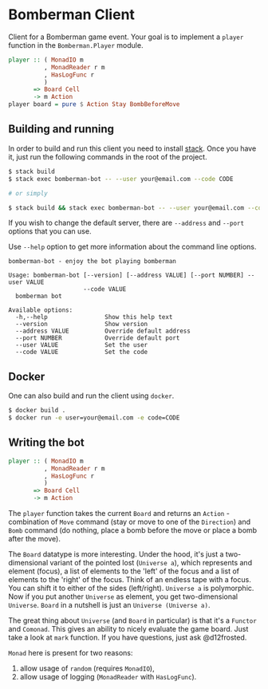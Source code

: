 * Bomberman Client

Client for a Bomberman game event. Your goal is to implement a =player= function
in the =Bomberman.Player= module.

#+begin_src haskell
  player :: ( MonadIO m
            , MonadReader r m
            , HasLogFunc r
            )
         => Board Cell
         -> m Action
  player board = pure $ Action Stay BombBeforeMove
#+end_src

** Building and running

In order to build and run this client you need to install [[https://docs.haskellstack.org/en/stable/README/][stack]]. Once you have
it, just run the following commands in the root of the project.

#+begin_src bash
  $ stack build
  $ stack exec bomberman-bot -- --user your@email.com --code CODE

  # or simply

  $ stack build && stack exec bomberman-bot -- --user your@email.com --code CODE
#+end_src

If you wish to change the default server, there are ~--address~ and ~--port~
options that you can use.

Use ~--help~ option to get more information about the command line options.

#+begin_example
  bomberman-bot - enjoy the bot playing bomberman

  Usage: bomberman-bot [--version] [--address VALUE] [--port NUMBER] --user VALUE
                       --code VALUE
    bomberman bot

  Available options:
    -h,--help                Show this help text
    --version                Show version
    --address VALUE          Override default address
    --port NUMBER            Override default port
    --user VALUE             Set the user
    --code VALUE             Set the code
#+end_example

** Docker

One can also build and run the client using =docker=.

#+begin_src bash
  $ docker build .
  $ docker run -e user=your@email.com -e code=CODE
#+end_src

** Writing the bot

#+begin_src haskell
  player :: ( MonadIO m
            , MonadReader r m
            , HasLogFunc r
            )
         => Board Cell
         -> m Action
#+end_src

The =player= function takes the current =Board= and returns an =Action= -
combination of =Move= command (stay or move to one of the =Direction=) and
=Bomb= command (do nothing, place a bomb before the move or place a bomb after
the move).

The =Board= datatype is more interesting. Under the hood, it's just a
two-dimensional variant of the pointed lost (=Universe a=), which represents and
element (focus), a list of elements to the 'left' of the focus and a list of
elements to the 'right' of the focus. Think of an endless tape with a focus. You
can shift it to either of the sides (left/right). =Universe a= is polymorphic.
Now if you put another =Universe= as element, you get two-dimensional
=Universe=. =Board= in a nutshell is just an =Universe (Universe a)=.

The great thing about =Universe= (and =Board= in particular) is that it's a
=Functor= and =Comonad=. This gives an ability to nicely evaluate the game
board. Just take a look at =mark= function. If you have questions, just ask
@d12frosted.

=Monad= here is present for two reasons:

1. allow usage of =random= (requires =MonadIO=),
2. allow usage of logging (=MonadReader= with =HasLogFunc=).
